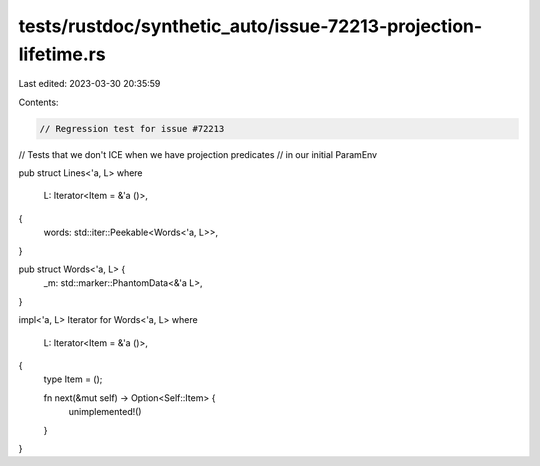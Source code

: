 tests/rustdoc/synthetic_auto/issue-72213-projection-lifetime.rs
===============================================================

Last edited: 2023-03-30 20:35:59

Contents:

.. code-block:: rs

    // Regression test for issue #72213
// Tests that we don't ICE when we have projection predicates
// in our initial ParamEnv

pub struct Lines<'a, L>
where
    L: Iterator<Item = &'a ()>,
{
    words: std::iter::Peekable<Words<'a, L>>,
}

pub struct Words<'a, L> {
    _m: std::marker::PhantomData<&'a L>,
}

impl<'a, L> Iterator for Words<'a, L>
where
    L: Iterator<Item = &'a ()>,
{
    type Item = ();

    fn next(&mut self) -> Option<Self::Item> {
        unimplemented!()
    }
}


